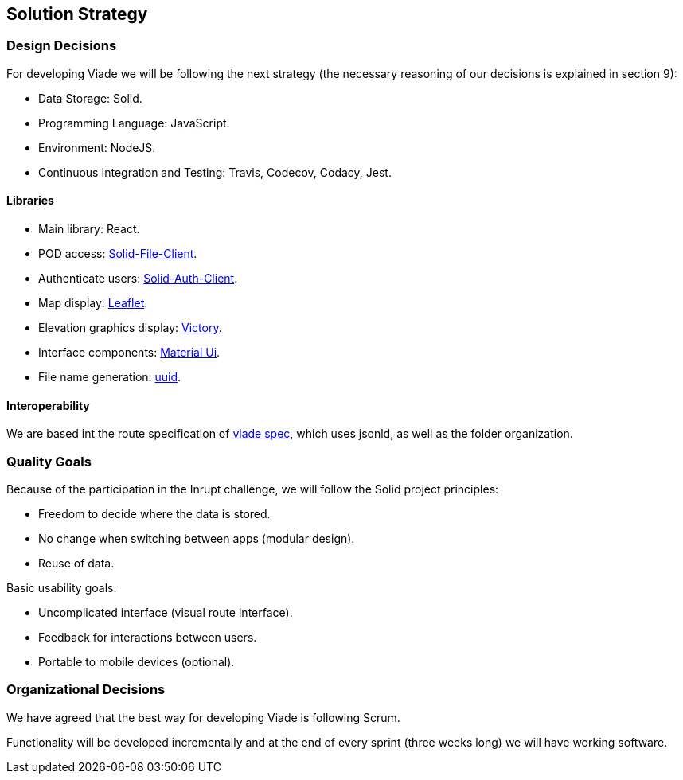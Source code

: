 [[section-solution-strategy]]
== Solution Strategy

=== Design Decisions

For developing Viade we will be following the next strategy (the necessary reasoning of our decisions is explained in section 9):

* Data Storage: Solid.
* Programming Language: JavaScript.
* Environment: NodeJS.
* Continuous Integration and Testing: Travis, Codecov, Codacy, Jest.

==== Libraries
** Main library: React.
** POD access: link:https://github.com/jeff-zucker/solid-file-client[Solid-File-Client].
** Authenticate users: link:https://github.com/solid/solid-auth-client[Solid-Auth-Client].
** Map display: link:https://leafletjs.com/[Leaflet].
** Elevation graphics display: link:https://formidable.com/open-source/victory/[Victory].
** Interface components: link:https://material-ui.com[Material Ui].
** File name generation: link:https://www.npmjs.com/package/uuid[uuid].

==== Interoperability
We are based int the route specification of link:https://github.com/Arquisoft/viadeSpec[viade spec], which uses jsonld, as well as the folder organization.

=== Quality Goals

Because of the participation in the Inrupt challenge, we will follow the Solid project principles:

* Freedom to decide where the data is stored.

* No change when switching between apps (modular design).

* Reuse of data.


Basic usability goals:

* Uncomplicated interface (visual route interface).

* Feedback for interactions between users.

* Portable to mobile devices (optional).


=== Organizational Decisions

We have agreed that the best way for developing Viade is following Scrum.

Functionality will be developed incrementally and at the end of every sprint (three weeks long) we will have working software.